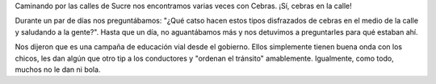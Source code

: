 .. title: Cebras en Sucre, Bolivia
.. slug: cebras-en-sucre-bolivia
.. date: 2015-08-05 22:52:46 UTC-04:00
.. tags: sucre, bolivia, chuquisaca, gobierno, estado, cebra, tránsito, auto
.. category: 
.. link: 
.. description: 
.. type: text

Caminando por las calles de Sucre nos encontramos varias veces con
Cebras. ¡Sí, cebras en la calle!

Durante un par de días nos preguntábamos: "¿Qué catso hacen estos
tipos disfrazados de cebras en el medio de la calle y saludando a la
gente?". Hasta que un día, no aguantábamos más y nos detuvimos a
preguntarles para qué estaban ahí.

Nos dijeron que es una campaña de educación vial desde el
gobierno. Ellos simplemente tienen buena onda con los chicos, les dan
algún que otro tip a los conductores y "ordenan el tránsito"
amablemente. Igualmente, como todo, muchos no le dan ni bola.

.. media:: http://youtu.be/lRqYe58pp0w


